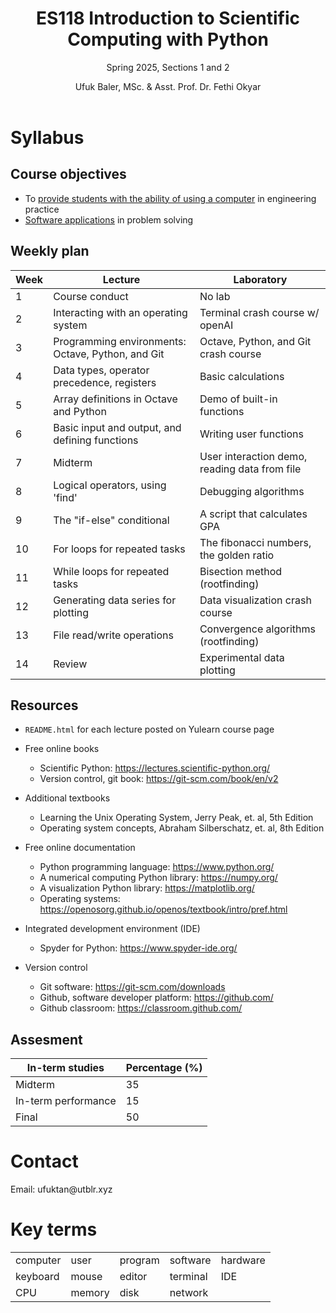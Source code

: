 #+TITLE: ES118 Introduction to Scientific Computing with Python
#+SUBTITLE: Spring 2025, Sections 1 and 2
#+AUTHOR: Ufuk Baler, MSc. & Asst. Prof. Dr. Fethi Okyar
#+STARTUP: overview
#+REVEAL_THEME: simple
#+REVEAL_INIT_OPTIONS: slideNumber:"c/t", width:1920, height:1080
#+REVEAL_TITLE_SLIDE: <h2>%t</h2> <h3>%s</h3>
#+OPTIONS: timestamp:nil toc:1 num:nil
#+REVEAL_EXTRA_CSS: ./mystyle.css


* Syllabus
** Course objectives
#+ATTR_REVEAL: :frag (appear appear appear ...)
- To _provide students with the ability of using a computer_ in engineering practice
- _Software applications_ in problem solving
  
** Weekly plan
#+REVEAL_HTML: <div style="font-size: 80%;">
| Week | Lecture                                           | Laboratory                                    |
|------+---------------------------------------------------+-----------------------------------------------|
|    1 | Course conduct                                    | No lab                                        |
|    2 | Interacting with an operating system              | Terminal crash course w/ openAI               |
|    3 | Programming environments: Octave, Python, and Git | Octave, Python, and Git crash course          |
|    4 | Data types, operator precedence, registers        | Basic calculations                            |
|    5 | Array definitions in Octave and Python            | Demo of built-in functions                    |
|    6 | Basic input and output, and defining functions    | Writing user functions                        |
|    7 | Midterm                                           | User interaction demo, reading data from file |
|    8 | Logical operators, using 'find'                   | Debugging algorithms                          |
|    9 | The "if-else" conditional                         | A script that calculates GPA                  |
|   10 | For loops for repeated tasks                      | The fibonacci numbers, the golden ratio       |
|   11 | While loops for repeated tasks                    | Bisection method (rootfinding)                |
|   12 | Generating data series for plotting               | Data visualization crash course               |
|   13 | File read/write operations                        | Convergence algorithms (rootfinding)          |
|   14 | Review                                            | Experimental data plotting                    |
#+REVEAL_HTML: <div>

** Resources
#+REVEAL_HTML: <div style="font-size: 60%;">
#+ATTR_REVEAL: :frag (appear appear appear ...)
- ~README.html~ for each lecture posted on Yulearn course page
- Free online books
  #+ATTR_REVEAL: :frag (appear appear appear ...)
  + Scientific Python: https://lectures.scientific-python.org/
  + Version control, git book: https://git-scm.com/book/en/v2
- Additional textbooks
  + Learning the Unix Operating System, Jerry Peak, et. al, 5th Edition
  + Operating system concepts, Abraham Silberschatz, et. al, 8th Edition
- Free online documentation
  #+ATTR_REVEAL: :frag (appear appear appear ...)
  + Python programming language: https://www.python.org/
  + A numerical computing Python library: https://numpy.org/
  + A visualization Python library: https://matplotlib.org/
  + Operating systems: https://openosorg.github.io/openos/textbook/intro/pref.html
#+ATTR_REVEAL: :frag (appear appear appear ...)
- Integrated development environment (IDE)
  #+ATTR_REVEAL: :frag (appear appear appear ...)    
  * Spyder for Python: https://www.spyder-ide.org/
- Version control
  #+ATTR_REVEAL: :frag (appear appear appear ...)
  * Git software: https://git-scm.com/downloads
  * Github, software developer platform: https://github.com/
  * Github classroom: https://classroom.github.com/
#+REVEAL_HTML: <div>

** Assesment
#+REVEAL_HTML: <div style="font-size: 90%;">
| In-term studies     | Percentage (%) |
|---------------------+----------------|
| Midterm             |             35 |
| In-term performance |             15 |
| Final               |             50 |

#+REVEAL_HTML: <div>

* Contact
Email: ufuktan@utblr.xyz

* Key terms
#+REVEAL_HTML: <div style="font-size: 90%;">
| computer | user   | program | software | hardware |
| keyboard | mouse  | editor  | terminal | IDE      |
| CPU      | memory | disk    | network  |          |
#+REVEAL_HTML: <div>

